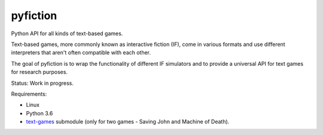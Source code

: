 pyfiction
---------

Python API for all kinds of text-based games.

Text-based games, more commonly known as interactive fiction (IF), come in various formats and use different interpreters that aren't often compatible with each other.

The goal of pyfiction is to wrap the functionality of different IF simulators and to provide a universal API for text games for research purposes.

Status: Work in progress.

Requirements:

* Linux
* Python 3.6
* `text-games <https://github.com/MikulasZelinka/text-games>`_ submodule (only for two games - Saving John and Machine of Death).